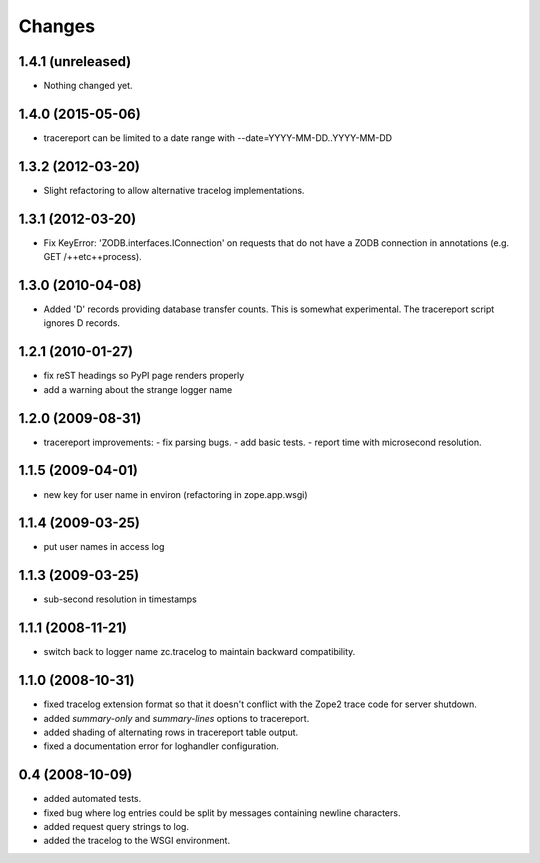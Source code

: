 Changes
=======

1.4.1 (unreleased)
------------------

- Nothing changed yet.


1.4.0 (2015-05-06)
------------------

- tracereport can be limited to a date range with --date=YYYY-MM-DD..YYYY-MM-DD


1.3.2 (2012-03-20)
------------------

- Slight refactoring to allow alternative tracelog implementations.


1.3.1 (2012-03-20)
------------------

- Fix KeyError: 'ZODB.interfaces.IConnection' on requests that do not have
  a ZODB connection in annotations (e.g. GET /++etc++process).


1.3.0 (2010-04-08)
------------------

- Added 'D' records providing database transfer counts.
  This is somewhat experimental. The tracereport script ignores D
  records.


1.2.1 (2010-01-27)
------------------

- fix reST headings so PyPI page renders properly
- add a warning about the strange logger name


1.2.0 (2009-08-31)
------------------

- tracereport improvements:
  - fix parsing bugs.
  - add basic tests.
  - report time with microsecond resolution.


1.1.5 (2009-04-01)
------------------

- new key for user name in environ (refactoring in zope.app.wsgi)


1.1.4 (2009-03-25)
------------------

- put user names in access log


1.1.3 (2009-03-25)
------------------

- sub-second resolution in timestamps


1.1.1 (2008-11-21)
------------------

- switch back to logger name zc.tracelog to maintain backward compatibility.


1.1.0 (2008-10-31)
------------------

- fixed tracelog extension format so that it doesn't conflict with the Zope2
  trace code for server shutdown.

- added *summary-only* and *summary-lines* options to tracereport.

- added shading of alternating rows in tracereport table output.

- fixed a documentation error for loghandler configuration.


0.4 (2008-10-09)
----------------

- added automated tests.

- fixed bug where log entries could be split by messages containing newline
  characters.

- added request query strings to log.

- added the tracelog to the WSGI environment.
